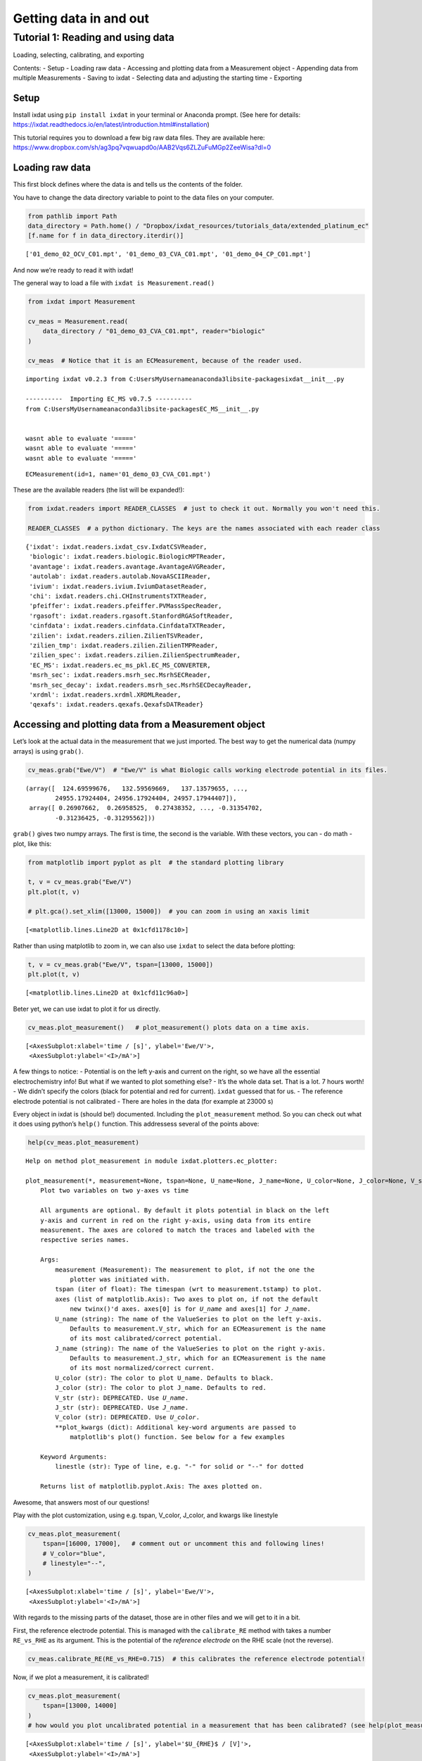 .. _data_in_and_out:

=======================
Getting data in and out
=======================

Tutorial 1: Reading and using data
==================================

Loading, selecting, calibrating, and exporting

Contents: - Setup - Loading raw data - Accessing and plotting data from
a Measurement object - Appending data from multiple Measurements -
Saving to ixdat - Selecting data and adjusting the starting time -
Exporting

Setup
-----

Install ixdat using ``pip install ixdat`` in your terminal or Anaconda
prompt. (See here for details:
https://ixdat.readthedocs.io/en/latest/introduction.html#installation)

This tutorial requires you to download a few big raw data files. They
are available here:
https://www.dropbox.com/sh/ag3pq7vqwuapd0o/AAB2Vqs6ZLZuFuMGp2ZeeWisa?dl=0

Loading raw data
----------------

This first block defines where the data is and tells us the contents of
the folder.

You have to change the data directory variable to point to the data
files on your computer.

.. code:: ipython3

    from pathlib import Path
    data_directory = Path.home() / "Dropbox/ixdat_resources/tutorials_data/extended_platinum_ec"
    [f.name for f in data_directory.iterdir()]




.. parsed-literal::

    ['01_demo_02_OCV_C01.mpt', '01_demo_03_CVA_C01.mpt', '01_demo_04_CP_C01.mpt']



And now we’re ready to read it with ixdat!

The general way to load a file with ``ixdat is Measurement.read()``

.. code:: ipython3

    from ixdat import Measurement
    
    cv_meas = Measurement.read(
        data_directory / "01_demo_03_CVA_C01.mpt", reader="biologic"
    )
    
    cv_meas  # Notice that it is an ECMeasurement, because of the reader used.


.. parsed-literal::

    importing ixdat v0.2.3 from C:\Users\MyUsername\anaconda3\lib\site-packages\ixdat\__init__.py
    
    ----------  Importing EC_MS v0.7.5 ----------
    from C:\Users\MyUsername\anaconda3\lib\site-packages\EC_MS\__init__.py
    
    
    wasnt able to evaluate '====='
    wasnt able to evaluate '====='
    wasnt able to evaluate '====='
    



.. parsed-literal::

    ECMeasurement(id=1, name='01_demo_03_CVA_C01.mpt')



These are the available readers (the list will be expanded!):

.. code:: ipython3

    from ixdat.readers import READER_CLASSES  # just to check it out. Normally you won't need this.
    
    READER_CLASSES  # a python dictionary. The keys are the names associated with each reader class




.. parsed-literal::

    {'ixdat': ixdat.readers.ixdat_csv.IxdatCSVReader,
     'biologic': ixdat.readers.biologic.BiologicMPTReader,
     'avantage': ixdat.readers.avantage.AvantageAVGReader,
     'autolab': ixdat.readers.autolab.NovaASCIIReader,
     'ivium': ixdat.readers.ivium.IviumDatasetReader,
     'chi': ixdat.readers.chi.CHInstrumentsTXTReader,
     'pfeiffer': ixdat.readers.pfeiffer.PVMassSpecReader,
     'rgasoft': ixdat.readers.rgasoft.StanfordRGASoftReader,
     'cinfdata': ixdat.readers.cinfdata.CinfdataTXTReader,
     'zilien': ixdat.readers.zilien.ZilienTSVReader,
     'zilien_tmp': ixdat.readers.zilien.ZilienTMPReader,
     'zilien_spec': ixdat.readers.zilien.ZilienSpectrumReader,
     'EC_MS': ixdat.readers.ec_ms_pkl.EC_MS_CONVERTER,
     'msrh_sec': ixdat.readers.msrh_sec.MsrhSECReader,
     'msrh_sec_decay': ixdat.readers.msrh_sec.MsrhSECDecayReader,
     'xrdml': ixdat.readers.xrdml.XRDMLReader,
     'qexafs': ixdat.readers.qexafs.QexafsDATReader}



Accessing and plotting data from a Measurement object
-----------------------------------------------------

Let’s look at the actual data in the measurement that we just imported.
The best way to get the numerical data (numpy arrays) is using
``grab()``.

.. code:: ipython3

    cv_meas.grab("Ewe/V")  # "Ewe/V" is what Biologic calls working electrode potential in its files.




.. parsed-literal::

    (array([  124.69599676,   132.59569669,   137.13579655, ...,
            24955.17924404, 24956.17924404, 24957.17944407]),
     array([ 0.26907662,  0.26958525,  0.27438352, ..., -0.31354702,
            -0.31236425, -0.31295562]))



``grab()`` gives two numpy arrays. The first is time, the second is the
variable. With these vectors, you can - do math - plot, like this:

.. code:: ipython3

    from matplotlib import pyplot as plt  # the standard plotting library
    
    t, v = cv_meas.grab("Ewe/V")
    plt.plot(t, v)
    
    # plt.gca().set_xlim([13000, 15000])  # you can zoom in using an xaxis limit




.. parsed-literal::

    [<matplotlib.lines.Line2D at 0x1cfd1178c10>]




.. image:: tutorial_figures_diao/output_11_1.png


Rather than using matplotlib to zoom in, we can also use ``ixdat`` to
select the data before plotting:

.. code:: ipython3

    t, v = cv_meas.grab("Ewe/V", tspan=[13000, 15000])
    plt.plot(t, v)




.. parsed-literal::

    [<matplotlib.lines.Line2D at 0x1cfd11c96a0>]




.. image:: tutorial_figures_diao/output_13_1.png


Beter yet, we can use ixdat to plot it for us directly.

.. code:: ipython3

    cv_meas.plot_measurement()   # plot_measurement() plots data on a time axis.




.. parsed-literal::

    [<AxesSubplot:xlabel='time / [s]', ylabel='Ewe/V'>,
     <AxesSubplot:ylabel='<I>/mA'>]




.. image:: tutorial_figures_diao/output_15_1.png


A few things to notice: - Potential is on the left y-axis and current on
the right, so we have all the essential electrochemistry info! But what
if we wanted to plot something else? - It’s the whole data set. That is
a lot. 7 hours worth! - We didn’t specify the colors (black for
potential and red for current). ``ixdat`` guessed that for us. - The
reference electrode potential is not calibrated - There are holes in the
data (for example at 23000 s)

Every object in ixdat is (should be!) documented. Including the
``plot_measurement`` method. So you can check out what it does using
python’s ``help()`` function. This addressess several of the points
above:

.. code:: ipython3

    help(cv_meas.plot_measurement)


.. parsed-literal::

    Help on method plot_measurement in module ixdat.plotters.ec_plotter:
    
    plot_measurement(*, measurement=None, tspan=None, U_name=None, J_name=None, U_color=None, J_color=None, V_str=None, J_str=None, V_color=None, axes=None, **plot_kwargs) method of ixdat.plotters.ec_plotter.ECPlotter instance
        Plot two variables on two y-axes vs time
        
        All arguments are optional. By default it plots potential in black on the left
        y-axis and current in red on the right y-axis, using data from its entire
        measurement. The axes are colored to match the traces and labeled with the
        respective series names.
        
        Args:
            measurement (Measurement): The measurement to plot, if not the one the
                plotter was initiated with.
            tspan (iter of float): The timespan (wrt to measurement.tstamp) to plot.
            axes (list of matplotlib.Axis): Two axes to plot on, if not the default
                new twinx()'d axes. axes[0] is for `U_name` and axes[1] for `J_name`.
            U_name (string): The name of the ValueSeries to plot on the left y-axis.
                Defaults to measurement.V_str, which for an ECMeasurement is the name
                of its most calibrated/correct potential.
            J_name (string): The name of the ValueSeries to plot on the right y-axis.
                Defaults to measurement.J_str, which for an ECMeasurement is the name
                of its most normalized/correct current.
            U_color (str): The color to plot U_name. Defaults to black.
            J_color (str): The color to plot J_name. Defaults to red.
            V_str (str): DEPRECATED. Use `U_name`.
            J_str (str): DEPRECATED. Use `J_name`.
            V_color (str): DEPRECATED. Use `U_color`.
            **plot_kwargs (dict): Additional key-word arguments are passed to
                matplotlib's plot() function. See below for a few examples
        
        Keyword Arguments:
            linestle (str): Type of line, e.g. "-" for solid or "--" for dotted
        
        Returns list of matplotlib.pyplot.Axis: The axes plotted on.
    
    

Awesome, that answers most of our questions!

Play with the plot customization, using e.g. tspan, V_color, J_color,
and kwargs like linestyle

.. code:: ipython3

    cv_meas.plot_measurement(
        tspan=[16000, 17000],   # comment out or uncomment this and following lines!
        # V_color="blue",
        # linestyle="--",
    )




.. parsed-literal::

    [<AxesSubplot:xlabel='time / [s]', ylabel='Ewe/V'>,
     <AxesSubplot:ylabel='<I>/mA'>]




.. image:: tutorial_figures_diao/output_19_1.png


With regards to the missing parts of the dataset, those are in other
files and we will get to it in a bit.

First, the reference electrode potential. This is managed with the
``calibrate_RE`` method with takes a number ``RE_vs_RHE`` as its
argument. This is the potential of the *reference electrode* on the RHE
scale (not the reverse).

.. code:: ipython3

    cv_meas.calibrate_RE(RE_vs_RHE=0.715)  # this calibrates the reference electrode potential!

Now, if we plot a measurement, it is calibrated!

.. code:: ipython3

    cv_meas.plot_measurement(
        tspan=[13000, 14000]
    )
    # how would you plot uncalibrated potential in a measurement that has been calibrated? (see help(plot_measurement))




.. parsed-literal::

    [<AxesSubplot:xlabel='time / [s]', ylabel='$U_{RHE}$ / [V]'>,
     <AxesSubplot:ylabel='<I>/mA'>]




.. image:: tutorial_figures_diao/output_23_1.png


**Appending data from multiple measurements**
---------------------------------------------

The main value proposition of ixdat is to facilitate combining datasets.
This is done with the ``+`` operator.

Biologic EC-Lab measurements are a perfect example of where this is
necessary. EC-Lab makes it easy to build looped techniques, but saves
each sub-technique to its own file. Here, we loop between zero-current
(OCP), scanning (CVA), and constant-current (CP) techniques. The
``cv_meas`` object we’ve worked with so far only has the CVA data.

First, let’s load the OCP and CP techniques and plot them seperately:

.. code:: ipython3

    ocp_meas = Measurement.read(
        data_directory / "01_demo_02_OCV_C01.mpt", reader="biologic"
    )
    ocp_meas.plot_measurement()
    
    cp_meas = Measurement.read(
        data_directory / "01_demo_04_CP_C01.mpt", reader="biologic"
    )
    cp_meas.plot_measurement()




.. parsed-literal::

    [<AxesSubplot:xlabel='time / [s]', ylabel='Ewe/V'>,
     <AxesSubplot:ylabel='I/mA'>]




.. image:: tutorial_figures_diao/output_25_1.png



.. image:: tutorial_figures_diao/output_25_2.png


There are also clearly holes in those data sets (much bigger holes,
since most of the measurement time was in CVA).

To get the combined dataset, we append the three individual datasets
using ``+``, like this:

.. code:: ipython3

    combined_meas = cv_meas + ocp_meas + cp_meas
    # and, we plot it right away to check if it worked:
    combined_meas.plot_measurement()




.. parsed-literal::

    [<AxesSubplot:xlabel='time / [s]', ylabel='$U_{RHE}$ / [V]'>,
     <AxesSubplot:ylabel='raw_current'>]




.. image:: tutorial_figures_diao/output_27_1.png


Here is a zoom-in on a section that includes all data from all three
sub-techniques (first CP, then OCP, then CVA):

.. code:: ipython3

    combined_meas.plot(tspan=[16000, 17000])




.. parsed-literal::

    [<AxesSubplot:xlabel='time / [s]', ylabel='$U_{RHE}$ / [V]'>,
     <AxesSubplot:ylabel='raw_current'>]




.. image:: tutorial_figures_diao/output_29_1.png


The individual measurement are accessible through the combined
measurement with it’s attribute ``component_measurements``:

.. code:: ipython3

    combined_meas.component_measurements




.. parsed-literal::

    [ECMeasurement(id=1, name='01_demo_02_OCV_C01.mpt'),
     ECMeasurement(id=2, name='01_demo_03_CVA_C01.mpt'),
     ECMeasurement(id=3, name='01_demo_04_CP_C01.mpt')]



If you need one of them out again, you can use indexing. In python,
indexing is done with square brackets and starts from ``0``, so indexing
with ``2`` gives you the third one. In the
``combined_meas.component_measurements`` list above, the third element
is the CP measurement:

.. code:: ipython3

    part = combined_meas.component_measurements[2]
    part




.. parsed-literal::

    ECMeasurement(id=3, name='01_demo_04_CP_C01.mpt')



This component measurement naturally still has all the ``ECMeasurement``
attributes like its plotter:

.. code:: ipython3

    part.plot_measurement(tspan=[14400, 17000])




.. parsed-literal::

    [<AxesSubplot:xlabel='time / [s]', ylabel='Ewe/V'>,
     <AxesSubplot:ylabel='I/mA'>]




.. image:: tutorial_figures_diao/output_35_1.png


Saving to ixdat
---------------

``ixdat`` is built around a relational model of data, and provides a
backend that saves data in that structure. This is under development,
and for now is a folder on your computer. In the future it will be an
SQL database.

Right now, there aren’t really any advantages compared to exporting and
reading from text files. In the future it will provide all the power of
relational databases and SQL for organizing your experimental data. This
is under development. This part of the tutorial should therefore mainly
be considered a teaser.

The folder is present in your home directory in the folder ``ixdat``,
and a sub-folder defined by the ``project_name`` parameter (default is
“test”). To change the project name, use the ``change_database``
function of ``ixdat.db``. The first argument is the type of database and
for now can only be “directory”.

.. code:: ipython3

    from ixdat.db import change_database
    
    change_database("directory", project_name="21B19_demo")

Here, we show saving the measurement. First we give it a name to save
with, “extended_platinum_ec”, and then we save it with the ``save()``
method:

.. code:: ipython3

    combined_meas.name = "extended_platinum_ec"
    
    # save() returns a number, the id of the measurement, which we here name `m_id` for use later:
    m_id = combined_meas.save()  
    
    print(f"saved with id={m_id}")  # this kind of f-string is a nice way to print an object to the terminal


.. parsed-literal::

    saved with id=4
    

Take a quick look at what was saved in your ixdat/ folder.

To load a measurememt when you know it’s id (the only way implemented so
far), use ``Measurement.get()``:

.. code:: ipython3

    del(combined_meas)  # delete the original one to prove we're really loading
    
    loaded_meas = Measurement.get(m_id)  # load the saved measurement

And, let’s plot it to prove we loaded the same one.

Notice how fast it loaded, compared to reading the original files.
Notice also that the potential is still calibrated to the RHE scale, so
it includes metadata we added here using ``ixdat``

.. code:: ipython3

    loaded_meas.plot_measurement(
        tspan=[16000, 17000],  # A tspan of the measurement with all three sub-techniques: CP, OCP, and CVA.
    )




.. parsed-literal::

    [<AxesSubplot:xlabel='time / [s]', ylabel='$U_{RHE}$ / [V]'>,
     <AxesSubplot:ylabel='raw_current'>]




.. image:: tutorial_figures_diao/output_43_1.png


Selecting data and adjusting the starting time
----------------------------------------------

An annoying thing about the data plotted above is that the interesting
parts - the experiments - are many thousand seconds into the
measurement. It would be much nicer for thes experiments to start at 0.

Another annoying thing is that we have to keep telling it tspan for
plotting (``plot_measurement()``) and grabbing (``grab()``) data, even
if we’re really just interested in this one range.

Here we show how to select the range and redefine t=0.

First, selecting the range. This is done with the ``cut()`` method.
Here, we cut a part of the full measurement and call it ``co_strip``:

.. code:: ipython3

    co_strip = loaded_meas.cut(tspan=[13300, 13800])
    
    co_strip.plot_measurement()




.. parsed-literal::

    [<AxesSubplot:xlabel='time / [s]', ylabel='$U_{RHE}$ / [V]'>,
     <AxesSubplot:ylabel='<I>/mA'>]




.. image:: tutorial_figures_diao/output_45_1.png


.. code:: ipython3

    t_0 = co_strip.t[0]
    print(f"the time starts at t={t_0}, which is annoying")


.. parsed-literal::

    the time starts at t=13300.05678509103, which is annoying
    

And now, to fix the start time, we just change the measurement’s
``tstamp``:

.. code:: ipython3

    co_strip.tstamp += co_strip.t[0]
    t_0 = co_strip.t[0]
    print(f"and now it starts at t={t_0}, which is nice!")
    
    co_strip.plot()


.. parsed-literal::

    and now it starts at t=0.0, which is nice!
    



.. parsed-literal::

    [<AxesSubplot:xlabel='time / [s]', ylabel='$U_{RHE}$ / [V]'>,
     <AxesSubplot:ylabel='<I>/mA'>]




.. image:: tutorial_figures_diao/output_48_2.png


Here, we plot it again vs time (right subplot) to show that the time is
shifted. In this code block I also show how you can - use an Axis as an
argument, in order to get the subplots. - how to plot current vs
potential (``plot_vs_potential()``). - Also, how to save the figure.

.. code:: ipython3

    from matplotlib import pyplot as plt
    
    fig, [ax1, ax2] = plt.subplots(1, 2)
    fig.set_figwidth(fig.get_figheight()*2.5)
    
    co_strip.plot_measurement(
        axes=[ax2, ax2.twinx()], U_color="b", J_color="g"
    )
    
    co_strip.plot_vs_potential(ax=ax1)
    fig.savefig("01_cool_subplots.png")



.. image:: tutorial_figures_diao/output_50_0.png


Here we select a second interesting section and change its tstamp in one
step using the ``t_zero`` argument to ``cut()``

.. code:: ipython3

    oxide_reduction = loaded_meas.cut(
        tspan=[16000, 17000], #t_zero="start"
    )
    
    oxide_reduction.plot_measurement()




.. parsed-literal::

    [<AxesSubplot:xlabel='time / [s]', ylabel='$U_{RHE}$ / [V]'>,
     <AxesSubplot:ylabel='raw_current'>]




.. image:: tutorial_figures_diao/output_52_1.png


Exporting
---------

Exporting is as simple as using a measurement’s ``export()`` method with
the desired file name. Here we export both interesting parts that we
selected above from the EC measurement:

.. code:: ipython3

    co_strip.export("./data/co_strip.csv")
    oxide_reduction.export("./data/oxide_reduction.csv")

The reader for the ixdat-exported files is “ixdat”. Here we show that
ixdat can read what it exports by reading and plotting one.

.. code:: ipython3

    loaded_from_export = Measurement.read("./data/co_strip.csv", reader="ixdat")
    loaded_from_export.plot()


.. parsed-literal::

    skipping the following line:
    ixdat version = 0.2.3
    
    skipping the following line:
    backend_name = BackendBase(none, address=none)
    
    



.. parsed-literal::

    [<AxesSubplot:xlabel='time / [s]', ylabel='$U_{RHE}$ / [V]'>,
     <AxesSubplot:ylabel='<I>/mA'>]




.. image:: tutorial_figures_diao/output_56_2.png


The end
-------

The files exported in this tutorial are used in the tutorial “**Tutorial
2: Comparing Cycles**”. See you there!

